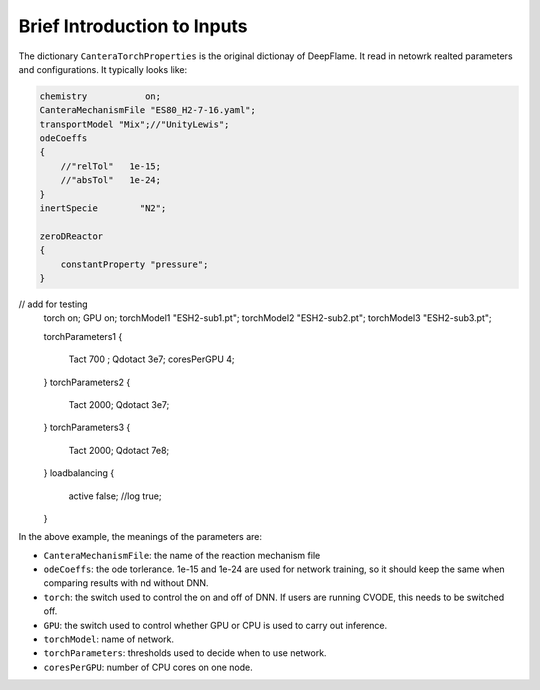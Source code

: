 Brief Introduction to Inputs
======================================
The dictionary ``CanteraTorchProperties`` is the original dictionay of DeepFlame. It read in netowrk realted parameters and configurations. It typically looks like:

.. code-block::

    chemistry           on;
    CanteraMechanismFile "ES80_H2-7-16.yaml";
    transportModel "Mix";//"UnityLewis";
    odeCoeffs
    {
        //"relTol"   1e-15;
        //"absTol"   1e-24;
    }
    inertSpecie        "N2";

    zeroDReactor
    {
        constantProperty "pressure";
    }
// add for testing
    torch on;
    GPU on;
    torchModel1 "ESH2-sub1.pt";
    torchModel2 "ESH2-sub2.pt";
    torchModel3 "ESH2-sub3.pt";

    torchParameters1
    {
        Tact 700  ;
        Qdotact  3e7;
        coresPerGPU 4;
    }
    torchParameters2
    {
        Tact 2000;
        Qdotact  3e7;
    }
    torchParameters3
    {
        Tact 2000;
        Qdotact  7e8;
    }
    loadbalancing
    {
            active  false;
            //log   true;
    }


In the above example, the meanings of the parameters are:

* ``CanteraMechanismFile``: the name of the reaction mechanism file 
* ``odeCoeffs``: the ode torlerance. 1e-15 and 1e-24 are used for network training, so it should keep the same when comparing results with nd without DNN.
* ``torch``: the switch used to control the on and off of DNN. If users are running CVODE, this needs to be switched off.
* ``GPU``: the switch used to control whether GPU or CPU is used to carry out inference.
* ``torchModel``: name of network.
* ``torchParameters``: thresholds used to decide when to use network.
* ``coresPerGPU``: number of CPU cores on one node.
